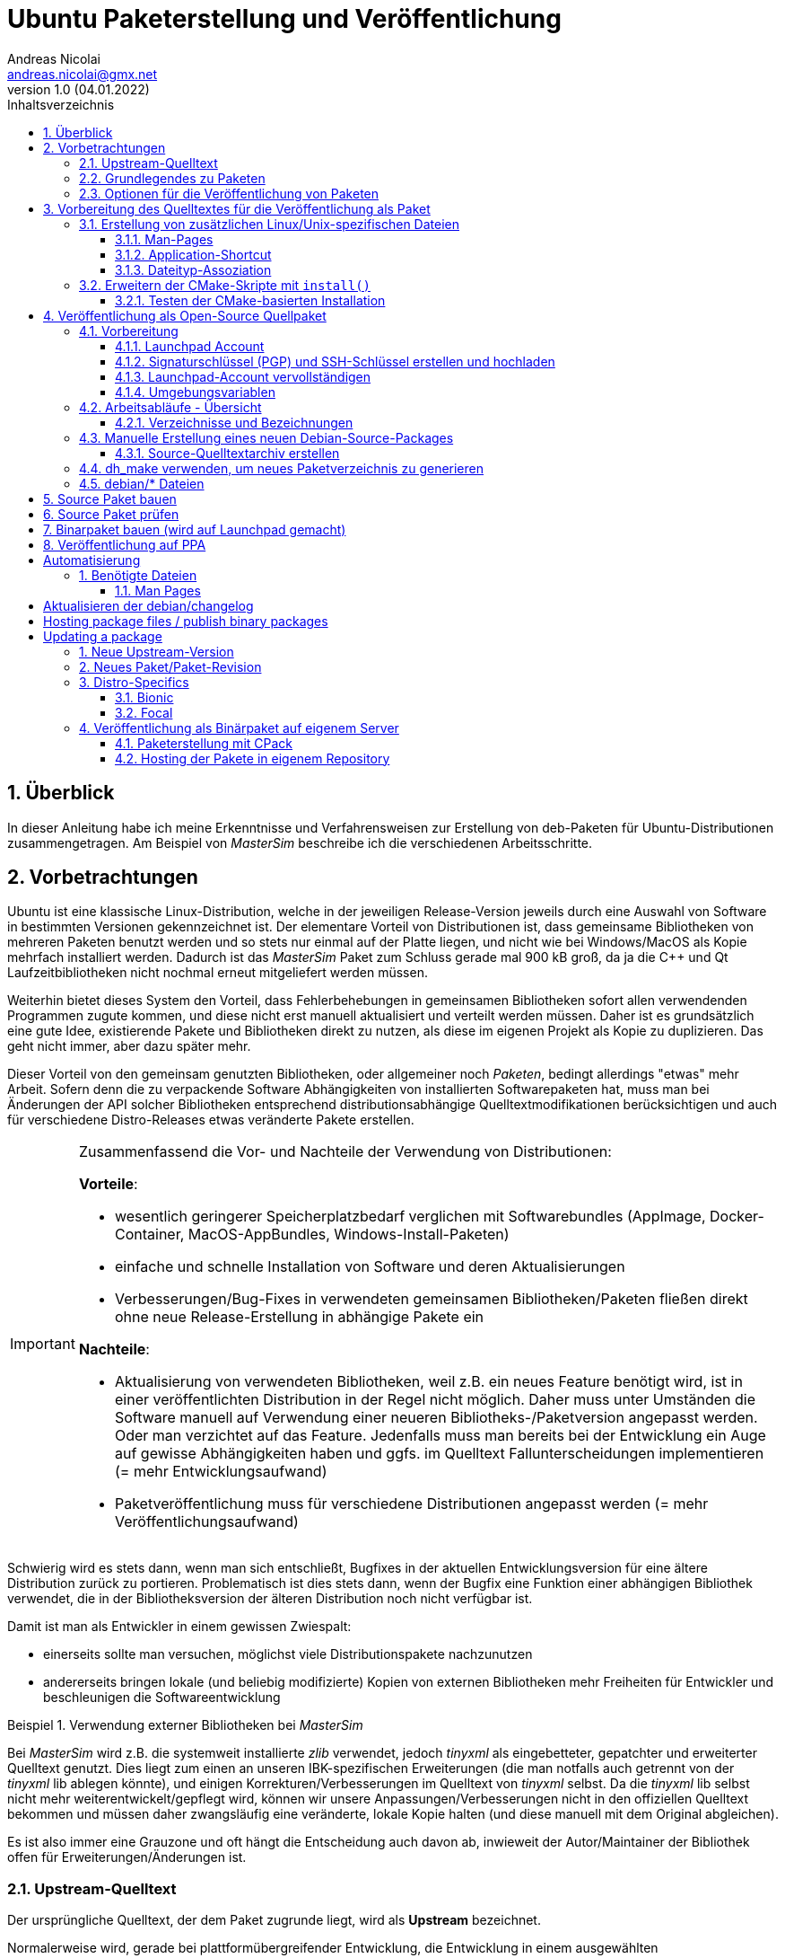 Ubuntu Paketerstellung und Veröffentlichung
===========================================
Andreas Nicolai <andreas.nicolai@gmx.net>
v1.0 (04.01.2022)
// v1.0 date_on_line_above
:Author Initials: AN
:toc: left
:toclevels: 3
:toc-title: Inhaltsverzeichnis
:icons: font
:imagesdir: ./images
:numbered:
:website:
:source-highlighter: rouge
:rouge-style: custom
:title-page:
:stylesdir: ./adoc_utils/css
:stylesheet: roboto_ubuntu.css
:tabsize: 2
:title-page:

:caution-caption: Achtung
:example-caption: Beispiel
:figure-caption: Abbildung
:table-caption: Tabelle

:xrefstyle: short

## Überblick

In dieser Anleitung habe ich meine Erkenntnisse und Verfahrensweisen 
zur Erstellung von deb-Paketen für Ubuntu-Distributionen 
zusammengetragen. Am Beispiel von _MasterSim_ beschreibe ich die 
verschiedenen Arbeitsschritte.

## Vorbetrachtungen

Ubuntu ist eine klassische Linux-Distribution, welche in der jeweiligen 
Release-Version jeweils durch eine Auswahl von Software in bestimmten
Versionen gekennzeichnet ist. Der elementare Vorteil von Distributionen
ist, dass gemeinsame Bibliotheken von mehreren Paketen benutzt werden und
so stets nur einmal auf der Platte 
liegen, und nicht wie bei Windows/MacOS als Kopie mehrfach installiert 
werden. Dadurch ist das _MasterSim_ Paket zum Schluss gerade mal 900 kB
groß, da ja die C++ und Qt Laufzeitbibliotheken nicht nochmal erneut 
mitgeliefert werden müssen.

Weiterhin bietet dieses System den Vorteil,
dass Fehlerbehebungen in gemeinsamen Bibliotheken sofort allen 
verwendenden Programmen zugute kommen, und diese nicht erst manuell
aktualisiert und verteilt werden müssen. Daher ist es grundsätzlich eine
gute Idee, existierende Pakete und Bibliotheken direkt zu nutzen, als 
diese im eigenen Projekt als Kopie zu duplizieren. Das geht nicht immer,
aber dazu später mehr.

Dieser Vorteil von den gemeinsam genutzten Bibliotheken, oder allgemeiner
noch _Paketen_, bedingt allerdings "etwas" mehr Arbeit. Sofern denn die zu 
verpackende Software Abhängigkeiten von 
installierten Softwarepaketen hat, muss man bei 
Änderungen der API solcher Bibliotheken entsprechend 
distributionsabhängige Quelltextmodifikationen berücksichtigen und auch 
für verschiedene Distro-Releases etwas veränderte Pakete erstellen.

[IMPORTANT]
====
Zusammenfassend die Vor- und Nachteile der Verwendung von Distributionen:

*Vorteile*:

- wesentlich geringerer Speicherplatzbedarf verglichen mit Softwarebundles
  (AppImage, Docker-Container, MacOS-AppBundles, Windows-Install-Paketen)
- einfache und schnelle Installation von Software und deren Aktualisierungen
- Verbesserungen/Bug-Fixes in verwendeten gemeinsamen Bibliotheken/Paketen
  fließen direkt ohne neue Release-Erstellung in abhängige Pakete ein

*Nachteile*:

- Aktualisierung von verwendeten Bibliotheken, weil z.B. ein neues 
  Feature benötigt wird, ist in einer veröffentlichten Distribution in 
  der Regel nicht möglich. Daher muss unter Umständen die Software manuell
  auf Verwendung einer neueren Bibliotheks-/Paketversion angepasst werden.
  Oder man verzichtet auf das Feature. Jedenfalls muss man bereits bei der
  Entwicklung ein Auge auf gewisse Abhängigkeiten haben und ggfs. im Quelltext
  Fallunterscheidungen implementieren (= mehr Entwicklungsaufwand)
- Paketveröffentlichung muss für verschiedene Distributionen angepasst 
  werden (= mehr Veröffentlichungsaufwand)
====

Schwierig wird es stets dann, wenn man sich entschließt, Bugfixes in
der aktuellen Entwicklungsversion für eine ältere Distribution zurück
zu portieren. Problematisch ist dies stets dann, wenn der Bugfix eine 
Funktion einer abhängigen Bibliothek verwendet, die in der 
Bibliotheksversion der älteren Distribution noch nicht verfügbar ist.

Damit ist man als Entwickler in einem gewissen Zwiespalt:

- einerseits sollte man versuchen, möglichst viele Distributionspakete
  nachzunutzen
- andererseits bringen lokale (und beliebig modifizierte) Kopien von
  externen Bibliotheken mehr Freiheiten für Entwickler und beschleunigen
  die Softwareentwicklung

.Verwendung externer Bibliotheken bei _MasterSim_
====
Bei _MasterSim_ wird z.B. die systemweit installierte _zlib_ verwendet, 
jedoch _tinyxml_ als eingebetteter, gepatchter und erweiterter 
Quelltext genutzt. Dies liegt zum einen an unseren IBK-spezifischen 
Erweiterungen (die man notfalls auch getrennt von der _tinyxml_ lib
ablegen könnte), und einigen Korrekturen/Verbesserungen im Quelltext von
_tinyxml_ selbst. Da die _tinyxml_ lib selbst nicht mehr weiterentwickelt/gepflegt 
wird, können wir unsere Anpassungen/Verbesserungen nicht in den offiziellen
Quelltext bekommen und müssen daher zwangsläufig eine veränderte, lokale
Kopie halten (und diese manuell mit dem Original abgleichen).
====

Es ist also immer eine Grauzone und oft hängt die
Entscheidung auch davon ab, inwieweit der Autor/Maintainer der 
Bibliothek offen für Erweiterungen/Änderungen ist.

### Upstream-Quelltext

Der ursprüngliche Quelltext, der dem Paket zugrunde liegt, wird als
*Upstream* bezeichnet. 

Normalerweise wird, gerade bei 
plattformübergreifender Entwicklung, die Entwicklung in einem 
ausgewählten Distributionsrelease durchgeführt. Bspw. wird _MasterSim_
gerade unter Ubuntu 20.04.3 LTS entwickelt. Entsprechend ist der 
Quelltext und das für die Release-Erstellung verwendete 
CMake-Buildsystem an diese Distribution angepasst.

_MasterSim_ hat kaum Abhängigkeiten von installierten Bibliotheken oder
Programmen, lediglich Qt5, cmake und zlib, und daher kann der Quelltext
unverändert sowohl unter 18.04.6 LTS wie auch unter der aktuellesten 
20.04.3 LTS kompiliert werden. Da sich die API der Bibliotheken nicht
geändert hat, kann man sogar _MasterSim_ nur für 18.04 kompilieren und die
Binärdateien/Executables direkt unter 20.04 laufen lassen. Das erleichtert
die Paketerstellung schon deutlich.

[NOTE]
====
Allerdings hat CMake 3.16 bei Ubuntu 20.04 einen Automatismus beim 
`install()`-Befehl für die Zielverzeichniswahl, der bei CMake 3.10 in
Ubuntu 18.04 fehlt. Daher musste für die Erstellung unter 18.04 das
`CMakeLists.txt`-Skript leicht angepasst werden. Dies ist nur ein 
Beispiel für gelegentlich notwendige Anpassungen im Quelltext und/oder
Buildsystem.
====

Zum Überblick die Unterschiede in den Distro-Paket-Versionen:

.Bibliotheksversionen in verschiedenen Distro-Releases
[width="100%",options="header"]
|====================
| *Bibliothek* | *Ubuntu 18.04 LTS* |  *Ubuntu 20.04 LTS*
| cmake | 3.10.2 | 3.16.3
| Qt5   | 5.9.5 | 5.12.8 
|====================

Die Änderungen in der Qt-Bibliothek haben keine Auswirkungen auf den
C++-Quelltext.

### Grundlegendes zu Paketen

Ubuntu-Pakete sind `deb`-Dateien, welche eigentlich Debian-Pakete sind. 
Ubuntu baut auf Debian auf. Ein Debian-Paket für eine originale 
Debian-Distribution zu erstellen, ist wegen der stringenten Prüfanforderungen
extrem aufwändig. Für Ubuntu ist es deutlich einfacher und da unsere
Programme für Desktopanwender und weniger für Server gedacht sind, 
passen die auch besser in Ubuntu/Kubuntu oder ähnliche Distro rein.

Es gibt Binär- und Quellpakete. Binärpakete enthalten effektiv eine 
Kopie aller zu installierenden Dateien in der zukünftigen Verzeichnisstruktur.
Bei Quellpaketen sind effektiv nur die Metadaten für die Erstellung und
Verteilung des Pakets enthalten und ein Verweis auf ein beiliegendes Quelltextarchiv.

Man kann sich den Inhalt eines Binärpakets entweder grafisch mit dem
Tool `gdebi-gtk` oder mittels `lesspipe` anzeigen lassen:

```bash
$ lesspipe mastersim_0.9.3-1_bionic_ppa1_amd64.deb
mastersim_0.9.3-1_bionic_ppa1_amd64.deb:
 neues Debian-Paket, Version 2.0.
 Größe 891372 Byte: control-Archiv= 1296 Byte.
     815 Byte,    15 Zeilen      control              
    1944 Byte,    23 Zeilen      md5sums              
 Package: mastersim
 Version: 0.9.3-1~bionic~ppa1
 Architecture: amd64
 Maintainer: Andreas Nicolai <andreas.nicolai@gmx.net>
 Installed-Size: 3023
 Depends: libc6 (>= 2.14), libgcc1 (>= 1:3.0), libqt5core5a (>= 5.9.0~beta), libqt5gui5 (>= 5.8.0), libqt5network5 (>= 5.0.2), libqt5printsupport5 (>= 5.0.2), libqt5widgets5 (>= 5.2.0), libstdc++6 (>= 5.2), zlib1g (>= 1:1.1.4)
 Section: science
 Priority: optional
 Homepage: https://bauklimatik-dresden.de/mastersim
 Description: FMI Co-Simulation Masterprogramm
  MasterSim is an FMI Co-Simulation master and programming library. It
  supports the Functional Mock-Up Interface for Co-Simulation in Version
  1.0 and 2.0. Using the functionality of version 2.0, it implements
  various iteration algorithms that rollback FMU slaves and increase
  stability of coupled simulations.

*** Contents:
drwxr-xr-x root/root         0 2022-01-03 22:04 ./
drwxr-xr-x root/root         0 2022-01-03 22:04 ./usr/
drwxr-xr-x root/root         0 2022-01-03 22:04 ./usr/bin/
-rwxr-xr-x root/root   1063592 2022-01-03 22:04 ./usr/bin/MasterSimulator
-rwxr-xr-x root/root   1727000 2022-01-03 22:04 ./usr/bin/MasterSimulatorUI
drwxr-xr-x root/root         0 2022-01-03 22:04 ./usr/share/
drwxr-xr-x root/root         0 2022-01-03 22:04 ./usr/share/applications/
-rw-r--r-- root/root       272 2022-01-03 22:04 ./usr/share/applications/mastersim.desktop
drwxr-xr-x root/root         0 2022-01-03 22:04 ./usr/share/doc/
drwxr-xr-x root/root         0 2022-01-03 22:04 ./usr/share/doc/mastersim/
-rw-r--r-- root/root       239 2022-01-03 22:04 ./usr/share/doc/mastersim/changelog.Debian.gz
-rw-r--r-- root/root      2676 2022-01-03 22:04 ./usr/share/doc/mastersim/copyright
drwxr-xr-x root/root         0 2022-01-03 22:04 ./usr/share/icons/
drwxr-xr-x root/root         0 2022-01-03 22:04 ./usr/share/icons/hicolor/
drwxr-xr-x root/root         0 2022-01-03 22:04 ./usr/share/icons/hicolor/128x128/
drwxr-xr-x root/root         0 2022-01-03 22:04 ./usr/share/icons/hicolor/128x128/apps/
...
-rw-r--r-- root/root      4654 2022-01-03 18:03 ./usr/share/icons/hicolor/64x64/mimetypes/application-mastersim.png
drwxr-xr-x root/root         0 2022-01-03 22:04 ./usr/share/locale/
drwxr-xr-x root/root         0 2022-01-03 22:04 ./usr/share/locale/de/
drwxr-xr-x root/root         0 2022-01-03 22:04 ./usr/share/locale/de/LC_MESSAGES/
-rw-r--r-- root/root     45907 2022-01-03 18:03 ./usr/share/locale/de/LC_MESSAGES/MasterSimulatorUI_de.qm
drwxr-xr-x root/root         0 2022-01-03 22:04 ./usr/share/man/
drwxr-xr-x root/root         0 2022-01-03 22:04 ./usr/share/man/man1/
-rw-r--r-- root/root       689 2022-01-03 22:04 ./usr/share/man/man1/MasterSimulator.1.gz
-rw-r--r-- root/root       515 2022-01-03 22:04 ./usr/share/man/man1/MasterSimulatorUI.1.gz
drwxr-xr-x root/root         0 2022-01-03 22:04 ./usr/share/mime/
drwxr-xr-x root/root         0 2022-01-03 22:04 ./usr/share/mime/packages/
-rw-r--r-- root/root       253 2022-01-03 22:04 ./usr/share/mime/packages/mastersim.xml
```
Die Dateiliste zeigt die zu installierenden Dateien und deren Zielpfade. 
Wie man an den Pfaden sieht, müssen ausführbare Dateien, Icons, aber auch
Übersetzungsdateien oder man-pages in die jeweiligen Verzeichnisse kopiert werden.
Wenn die Software dann als Paket-Version ausgeführt wird, muss entsprechend
auf andere Pfade zugegriffen werden, als bei einer stand-alone 
Softwarearchiv-Installation. Dies erfordert eine Vorbereitung der Software
für die Veröffentlichung.

### Optionen für die Veröffentlichung von Paketen

Grundsätzlich kann man Debian-Pakete als quelloffene Pakete veröffentlichen und sie so für die Integration in das Ubuntu-Archiv vorbereiten. Außerdem kann man Launchpad nutzen, um automatisiert Pakete zu erstellen, zu aktualisieren und ein Privates Package Archive (PPA) zu hosten. Dieses Verfahren ist in <<deploy:launchpad_ppa>> beschrieben.

Alternativ kann man auch nur proprietäre Binar-Pakete erstellen und diese dann auf einem selbst gehosteten Paketrepository zur Verfügung stellen. Dieses Verfahren ist in <<deploy:private_archive>> beschrieben.

## Vorbereitung des Quelltextes für die Veröffentlichung als Paket

_MasterSim_ wird als Linux/MacOS/Windows Programm herausgegeben. Dabei werden
folgende Dateitypen installiert, auf die innerhalb des Programms 
zugegriffen werden muss:

- Übersetzungsdateien (`*.qm`) für Qt und für das Programm selbst 
- Beispiele und Datenbankdateien (letzteres braucht _MasterSim_ noch nicht)

Andere Dateien werden nur für die Systemintegration benötigt und müssen 
vom jeweiligen Installer (Inno-Setup unter Windows, dmg für Mac, deb-Paket unter Linux oder manuell bei 7z-Archiven)
im System verankert werden.

Damit der Quelltext weitgehend ahnungslos hinsichtlich der Platform oder
Installationsmethode bleiben kann, werden alle Pfade durch eine einheitliche
Verzeichnis-Klasse (`MSIMDirectories` oder allgemein bei Programmen mit
QtExt-Bibliotheksunterstützung `QtExt::Directories`) bereitgestellt.

Die Funktionen `resourcesRootDir()` und `translationsDir()` liefern die
Basisverzeichnisse für die im Programm verwendeten Resourcen. Das Verzeichnis
`qtTranslationsDir()` liefert den Pfad, in dem die `qt_xxx.qm` Dateien liegen.

.Verzeichnispfade relativ zur ausführbaren Datei für verschiedene Resourcen and Installationsvarianten
[width="100%",options="header"]
|====================
| Plattform* | *Pfad/Funktion* | *relativer Pfad*
| *Linux - deb* | |
| | `resourcesRootDir()` | ../share/mastersim
| | `translationsFilePath(langID)` | ../share/locale/<langID>/LC_MESSAGES/MasterSimulatorUI.qm 
| | `qtTranslationsFilePath(langID)` | /usr/share/qt5/translations/qt_<langid>.qm 
| *Linux - 7z* | |
| | `resourcesRootDir()` | ../resources
| | `translationsFilePath(langID)` |  ../resources/translations/MasterSimulatorUI_<langID>.qm 
| | `qtTranslationsFilePath(langID)` | /usr/share/qt5/translations/qt_<langid>.qm 
| *Windows* | |
| | `resourcesRootDir()` | ../resources
| | `translationsFilePath(langID)` |  ../resources/translations/MasterSimulatorUI_<langID>.qm 
| | `qtTranslationsFilePath(langID)` | ../resources/translations/qt_<langid>.qm
|====================

[NOTE]
====
Unter Windows werden die Qt5 Bibliotheken und passend dazu die `qt_de.qm` im Installer mitgeliefert. Daher liegt hier die Qt-Übersetzungsdatei immer unterhalb `resources`. Unter Linux muss die `qt_de.qm` mit der jeweils installierten Qt-Version übereinstimmen, weswegen unabhängig von der Installationsvarianten (deb oder stand-alone 7z) _immer_ die systemweit installierte Übersetzungsdatei verwendet wird.
====

Das `resourcesRootDir()` setzt sich bei der deb-Paket-Variante aus dem Präfix `../share` und dem Paketnamen zusammen, hier `mastersim`.

Eine weitere Besonderheit besteht bei der deb-Paket-Installation darin, dass die Übersetzungsdateien für das Programm _kein_ Suffix `_de` haben. Darauf muss man beim Formulieren der `install()` Regeln im CMake achten.

Die Entscheidung darüber, welche Pfade für Resourcen und Übersetzungsdateien verwendet werden, wird zur Compile-Zeit getroffen. Relevant dafür sind die Defines `Q_OS_LINUX` zur Auswahl des qt-Übersetzungsdatei-Pfads und `IBK_BUILDING_DEBIAN_PACKAGE` zur Konfiguration der Suchpfade entsprechend systemweiter Installation. Letzteres sollte zu Testzwecken via Kommandozeile dem cmake-Programm übergeben werden, siehe auch <<sec:cmake_install_test>>.

### Erstellung von zusätzlichen Linux/Unix-spezifischen Dateien

#### Man-Pages

Wenn man ausführbare Dateien ausliefert, sollte man dazu passende man-Seiten ausliefern. Diese sind Text-Dateien mit einfachen Formatangaben (aus Zeiten lange vor Markdown oder ähnlichem).

Idealerweise spucken unsere `IBK::Argparser`-basierten Programme mittels `--man-page` solche Seiten automatisch aus, aber leider ist diese Funktionalität nie ausprogrammiert worden. Sonst würde ein:

```bash
$ ./MasterSimulator --man-page > MasterSimulator.1
```

bereits eine gültige und aktuelle Man-page erzeugen.

Stattdessen macht man das vorläufig noch manuell, z.B. mit `help2man` oder `txt2man`. Für `help2man` müsste man die Ausgabe von `--help` wahrscheinlich noch etwas an den geforderten Standard anpassen. Deshalb habe ich `txt2man` verwendet und die entstandene Datei noch minimal nachbearbeitet:

```bash
$ ./MasterSimulator --help | txt2man > MasterSimulator.1
```

[NOTE]
====
Diese bash-Kommandozeile führt zunächst `./MasterSimulator --help` aus, welches die Hilfeseite in die Ausgabe schiebt. Das | Zeichen führt dazu, dass diese Ausgabe nun als Eingabestream dem Tool `txt2man` zur Verfügung gestellt wird, welches seinerseits die daraus generierte man-Seite in die Ausgabe schreibt. Zum Schluss leitet `> MasterSimulator.1` die Ausgabe noch in die Datei um.
====

Die Dateierweiterung ".1" deutet auf die Sektion des Programmes und man-page hin - 1 steht hier für reguläre Programme/Tools. 

Die generierte Man-Seite muss man noch bearbeiten, zumindest die Kopfzeile:

```
.TH "MASTERSIMULATOR" "1" "January 01, 2022" "0.9.1" "mastersim"
```

und gegebenenfalls noch einige Stellen im Text.


[WARNING]
====
Hier sieht man auch schon ein Problem: bei jedem Release müsste diese Kopfzeile um die aktuelle Versionsnummer aktualisiert werden, und auch das Datum sollte jeweils erneuert werden. Dies alles spricht dafür, dass man die Option `--man-page` fertig implementiert und dann als post-build-Schritt vor der Installation ausführt (TODO Andreas!).
====

Die Man-pages für _MasterSimulator_ und _MasterSimulatorUI_ gehören in die jeweiligen Unterverzeichnisse, also:

```
MasterSimulator/doc/MasterSimulator.1
MasterSimulatorUI/doc/MasterSimulatorUI.1
```

#### Application-Shortcut

Um im Programmstarter _MasterSim_ angezeigt zu bekommen (und danach suchen zu können), muss man eine `.desktop`
Datei erstellen.

Dieser sieht für MasterSimulatorUI so aus:

.`mastersim.desktop`
```ini
[Desktop Entry]
Name=MasterSim
GenericName=FMI Co-Simulation Master
Comment=FMI Co-Simulations Master
Keywords=FMI;FMU;Simulation
Exec=MasterSimulatorUI %f
Icon=mastersim
Terminal=false
Type=Application
Categories=Science
StartupNotify=true
MimeType=application/mastersim
```

Letztlich definiert diese Datei den Namen, ein paar Schlüsselworte, ob ein Terminalfenster gebraucht wird oder nicht, 
den Icon-Namen `mastersim` (wichtig, kein absoluter Pfad hier!), ein paar Kategorisierungsinfos und natürlich die 
auszuführende Datei im Schlüsselwort `Exec`.

Das *Argument %f* sagt dabei, dass ein über Dateityp-Assoziation verknüpfter Dateipfad hier übergeben wird. 
D.h. wenn man im Dateimanager auf eine `.msim`-Datei doppelklickt (oder "Öffnen mit..."-auswählt), wird MasterSim mit dieser Datei als Argument gestartet. Wie man diese Verknüpfung definiert, wird gleich erklärt, wichtig ist hierbei aber die Definition des MIME-Typs als `application/mastersim`.

Wichtig beim Icon und Exec Eintrag: es werden keine absoluten Pfade definiert. Das Linux-System erwartet die Installation der ausführbaren Datei in einem Suchpfad des Systems. Das Icon wird in einem der Standard-Verzeichnisse für Icons gesucht, unter dem Namen `mastersim.<Bildtyp>` (dabei können verschiedene Dateierweiterungen verwendet werden, weswegen man auch auf die Dateierweiterung verzichtet).

Die Datei `mastersim.desktop` wird unter `MasterSimulatorUI/resources/mastersim.desktop` gespeichert.

#### Dateityp-Assoziation

Damit im System die `msim`-Dateien entsprechend mit einem Icon dekoriert werden und via Doppelklick die Anwendung geöffnet wird, muss man sogenannte MIME-Typen verknüpfen. Dazu erstellt man eine Datei `masterim.xml`:

.`mastersim.xml`
```xml
<?xml version="1.0" encoding="UTF-8"?>
<mime-info xmlns='https://specifications.freedesktop.org/shared-mime-info-spec'>
	<mime-type type="application/mastersim">
		<comment>MasterSim project file</comment>
		<glob pattern="*.msim"/>
	</mime-type>
</mime-info>
```

In dieser Datei findet sich der in der .desktop-Datei definierte MIME-Typ `application/mastersim` wieder. Außerdem wird das Dateisuchmuster als `*.msim` festgelegt (es könnten hier auch weitere Dateierweiterungen assoziiert werden, indem man 
mehrere `<glob>` Elemente definiert. Außerdem können Dateitypen anhand eines "Magic-Headers" erkannt werden, wie er z.B. bei unseren d6o/d6b und Verwendung findet. Siehe dazu https://specifications.freedesktop.org/shared-mime-info-spec und die darin verlinkte Spezifikation).

Die Datei `mastersim.xml` wird unter `MasterSimulatorUI/resources/mastersim.desktop` gespeichert.

[IMPORTANT]
====
Bei der Installation werden diese Dateien an die entsprechenden Orte im Dateisystem kopiert. Dies alleine reicht aber noch nicht aus, um Anwendung und Dateiverknüpfung im System bekannt zu machen. Dafür müssen noch Skripte gestartet werden, welche die jeweiligen Datenbanken aktualisieren. Netterweise macht das die Paketverwaltung bei Installation eines deb-Pakets automatisch für uns.
====

### Erweitern der CMake-Skripte mit `install()`

CMake bietet eine recht komfortable Möglichkeit, nach dem Erstellen (`make`) auch alle Dateien an die richtige Stelle zu installieren. So kann man mit:

```bash
cmake ..
make
sudo make install
```

die Anwendung auch direkt aus dem Quelltextarchiv ins System installieren. Allerdings kann man so kein sinnvolles "uninstall" machen, d.h. einmal installierte Dateien müsste man händisch wieder aus den verschiedenen Installationspfade löschen. Debian-Pakete sind hier sinnvoller, da diese bei Aktualisierungen oder De-Installation automatisch vorher installierte und nicht mehr benötigte Dateien entfernt.

Da die Installation via cmake/make nur unter Linux sinnvoll ist (unter Windows gibt's sinnige Installer und unter MacOS kapseln die App-Bundles sowieso alles), sollten entsprechende `install()` Aufrufe im `CMakeLists.txt` Skript in if-Blöcken stehen:

.Install-Abschnitt aus der Datei `MasterSimulator/projects/cmake_local/CMakeLists.txt`
[source,cmake]
----
if (UNIX AND NOT APPLE)

	# installation targets for Unix systems
	include(GNUInstallDirs)
	
	# MasterSimulator -> /usr/bin
	install(TARGETS ${PROJECT_NAME} RUNTIME DESTINATION bin )
	
	# Man-page
	install(FILES ${PROJECT_SOURCE_DIR}/../../doc/${PROJECT_NAME}.1 DESTINATION ${CMAKE_INSTALL_MANDIR}/man1 )

endif (UNIX AND NOT APPLE)
----

In diesem Skript wird der Platzhalter `${PROJECT_NAME}` durch `MasterSimulator` ersetzt.

Letztlich müssen zwei `CMakeLists.txt`-Dateien angepasst werden.

Die Erweiterung für `MasterSimulator/projects/cmake_local/CMakeLists.txt` ist oben bereits gezeigt. Lediglich die ausführbare Datei `MasterSimulator` wird ins `bin`-Verzeichnis installiert (welches je nach Installationspräfix `/usr/bin` oder `/usr/local/bin` ist).

`include(GNUInstallDirs)` definiert diverse Installationpräfixes, wie z.B. `${CMAKE_INSTALL_MANDIR}`. Bei CMake 3.10 muss man bei zu installieren build-targets (hier eine ausführbare Datei, könnte aber auch eine Bibliothek sein) noch explizit das Zielverzeichnis definieren (hier `bin`). Ab CMake 3.16 wird das automatisch je nach Typ des "Targets" erkannt. Da _MasterSim_ aber auch unter Ubuntu 18.04 (mit CMake 3.10) funktionieren soll, steht der Zielpfad nochmal explizit da.


Für die Programmoberfläche `MasterSimulatorUI` wird etwas mehr benötigt:

.Install-Abschnitt aus der Datei `MasterSimulator/projects/cmake_local/CMakeLists.txt`
[source,cmake]
----
# Support for 'make install' on Unix/Linux (not on MacOS!)
if (UNIX AND NOT APPLE)

	# installation targets for Unix systems
	include(GNUInstallDirs)

	# MasterSimulator -> /usr/bin
	install(TARGETS ${PROJECT_NAME} RUNTIME DESTINATION bin )

	# Man-page
	install(FILES ${PROJECT_SOURCE_DIR}/../../doc/${PROJECT_NAME}.1 
			DESTINATION ${CMAKE_INSTALL_MANDIR}/man1 )

	# Translation files
	install(FILES ${PROJECT_SOURCE_DIR}/../../resources/translations/${PROJECT_NAME}_de.qm 
			DESTINATION ${CMAKE_INSTALL_LOCALEDIR}/de/LC_MESSAGES/
			RENAME ${PROJECT_NAME}.qm)

	# Desktop file
	install(FILES ${PROJECT_SOURCE_DIR}/../../resources/mastersim.desktop 
			DESTINATION ${CMAKE_INSTALL_DATAROOTDIR}/applications )

	# Mime type
	install(FILES ${PROJECT_SOURCE_DIR}/../../resources/mastersim.xml 
			DESTINATION ${CMAKE_INSTALL_DATAROOTDIR}/mime/packages )

    ....
----

Der erste Teil der Installation von `MasterSimulatorUI` ist identisch mit dem des Konsolensolvers `MasterSimulator`. Interessant wird es bei der Übersetzungsdatei.

Die Anwendungsübersetzungsdatei liegt in `MasterSimulatorUI/resources/translations/MasterSimulatorUI_de.qm` und muss nach
`/usr/share/locale/de/LC_MESSAGES/MasterSimulatorUI.qm` kopiert werden. ACHTUNG: der Dateiname ändert sich! Der Pfad `/usr/share/locale/` wird wiederum als Platzhalter `${CMAKE_INSTALL_LOCALEDIR}` zur Verfügung gestellt. Die Umbenennung macht man mit dem RENAME Befehl innerhalb der `install()` Funktion. Dieser muss immer als letztes angegeben werden.

Danach werden die `mastersim.desktop` und `mastersim.xml` Dateien in die jeweiligen Zielpfade installiert.

Weiter geht es mit den Anwendungsicons:

.Zweiter Teil des Install-Abschnitts aus der Datei `MasterSimulator/projects/cmake_local/CMakeLists.txt`
[source,cmake]
----
    ....

	# Icons
	set(ICON_ROOT_DIR ${CMAKE_INSTALL_DATAROOTDIR}/icons/hicolor)

	# Anwendungsicons
	install(FILES ${PROJECT_SOURCE_DIR}/../../resources/gfx/logo/Icon_512.png 
			DESTINATION ${ICON_ROOT_DIR}/512x512/apps 
			RENAME mastersim.png)
	install(FILES ${PROJECT_SOURCE_DIR}/../../resources/gfx/logo/Icon_256.png 
			DESTINATION ${ICON_ROOT_DIR}/256x256/apps 
			RENAME mastersim.png)
			
			...
			
	install(FILES ${PROJECT_SOURCE_DIR}/../../resources/gfx/logo/Icon_16.png 
			DESTINATION ${ICON_ROOT_DIR}/16x16/apps 
			RENAME mastersim.png)

	# Mime-type Icons
	install(FILES ${PROJECT_SOURCE_DIR}/../../resources/gfx/logo/Icon_512.png 
			DESTINATION ${ICON_ROOT_DIR}/512x512/mimetypes 
			RENAME application-mastersim.png)

	install(FILES ${PROJECT_SOURCE_DIR}/../../resources/gfx/logo/Icon_256.png 
			DESTINATION ${ICON_ROOT_DIR}/256x256/mimetypes 
			RENAME application-mastersim.png)

			... 
			
	install(FILES ${PROJECT_SOURCE_DIR}/../../resources/gfx/logo/Icon_16.png 
			DESTINATION ${ICON_ROOT_DIR}/16x16/mimetypes 
			RENAME application-mastersim.png)

endif (UNIX AND NOT APPLE)
----

Auch hier werden die Icons wieder umbenannt, da sie in unterschiedlichen Verzeichnissen liegen, aber alle den gleichen Dateinamen haben. 

Der oben gekürzte Textblock wäre ziemlich lang, wenn alle Icongrößen installiert würden. Die einzelnen `install()` Anweisungen sind bis auf die Icon-Größe identisch. CMake erlaubt es einem, solche Abschnitte durch Verwendung von Schleifen zu vereinfachen.

.Verbesserter Install-Abschnitt für Icons aus der Datei `MasterSimulator/projects/cmake_local/CMakeLists.txt`
[source,cmake]
----
	....

	# Icons
	set(ICON_ROOT_DIR ${CMAKE_INSTALL_DATAROOTDIR}/icons/hicolor)

	foreach(ICON_SIZE 512 256 64 48 32 16)
		install(FILES ${PROJECT_SOURCE_DIR}/../../resources/gfx/logo/Icon_${ICON_SIZE}.png 
				DESTINATION ${ICON_ROOT_DIR}/${ICON_SIZE}x${ICON_SIZE}/apps 
				RENAME mastersim.png)

		install(FILES ${PROJECT_SOURCE_DIR}/../../resources/gfx/logo/Icon_${ICON_SIZE}.png 
				DESTINATION ${ICON_ROOT_DIR}/${ICON_SIZE}x${ICON_SIZE}/mimetypes 
				RENAME application-mastersim.png)
	endforeach()

endif (UNIX AND NOT APPLE)
----

[[sec:cmake_install_test]]
#### Testen der CMake-basierten Installation

Wenn man jetzt des Quelltextarchiv mit `make` erstellt hat und nachfolgend `make install` aufruft, versucht
CMake die Dateien standardmäßig nach `/usr/local` zu installieren. Dafür wären zum einen Superuser-Rechte notwendig, also `sudo make install`. Zum Testen sollte man sich aber nicht das System zumüllen, weswegen man eher ein Test-Install-Präfix wählen sollte:

```bash
$ mkdir bb-test
$ cd bb-test
$ cmake -DCMAKE_INSTALL_PREFIX=/home/ghorwin/tmp ..
$ make
...
```
Durch Definition des Arguments `CMAKE_INSTALL_PREFIX` legt man das Basisverzeichnis (analog zu `/usr` oder `/usr/local`) fest.

Vorher sollte man noch in der obersten `CMakeLists.txt`-Datei die Zeile

```
add_definitions( -DIBK_BUILDING_DEBIAN_PACKAGE )
```

einfügen, welches die Software im deb-Installmodus konfiguriert (Pfade für Übersetzungsdateien und Resourcen/Beispiele).

Das Ausführen von `make install` führt zu folgender Ausgabe:
```
$ make install
[  3%] Built target minizip
[ 17%] Built target IBK
[ 18%] Built target IBKMK
[ 32%] Built target BlockMod
[ 34%] Built target TiCPP
[ 41%] Built target MasterSim
[ 42%] Built target MasterSimulator
[ 93%] Built target MasterSimulatorUI
[ 94%] Built target Math003Part1
[ 96%] Built target Math003Part2
[ 97%] Built target Math003Part3
[ 98%] Built target LotkaVolterraPrey
[100%] Built target LotkaVolterraPredator
Install the project...
-- Install configuration: "RelWithDebInfo"
-- Installing: /home/ghorwin/tmp/bin/MasterSimulator
-- Installing: /home/ghorwin/tmp/share/man/man1/MasterSimulator.1
-- Installing: /home/ghorwin/tmp/bin/MasterSimulatorUI
-- Installing: /home/ghorwin/tmp/share/man/man1/MasterSimulatorUI.1
-- Installing: /home/ghorwin/tmp/share/locale/de/LC_MESSAGES/MasterSimulatorUI.qm
-- Installing: /home/ghorwin/tmp/share/applications/mastersim.desktop
-- Installing: /home/ghorwin/tmp/share/mime/packages/mastersim.xml
-- Installing: /home/ghorwin/tmp/share/icons/hicolor/512x512/apps/mastersim.png
-- Installing: /home/ghorwin/tmp/share/icons/hicolor/512x512/mimetypes/application-mastersim.png
-- Installing: /home/ghorwin/tmp/share/icons/hicolor/256x256/apps/mastersim.png
-- Installing: /home/ghorwin/tmp/share/icons/hicolor/256x256/mimetypes/application-mastersim.png
-- Installing: /home/ghorwin/tmp/share/icons/hicolor/64x64/apps/mastersim.png
-- Installing: /home/ghorwin/tmp/share/icons/hicolor/64x64/mimetypes/application-mastersim.png
-- Installing: /home/ghorwin/tmp/share/icons/hicolor/48x48/apps/mastersim.png
-- Installing: /home/ghorwin/tmp/share/icons/hicolor/48x48/mimetypes/application-mastersim.png
-- Installing: /home/ghorwin/tmp/share/icons/hicolor/32x32/apps/mastersim.png
-- Installing: /home/ghorwin/tmp/share/icons/hicolor/32x32/mimetypes/application-mastersim.png
-- Installing: /home/ghorwin/tmp/share/icons/hicolor/16x16/apps/mastersim.png
-- Installing: /home/ghorwin/tmp/share/icons/hicolor/16x16/mimetypes/application-mastersim.png
```

Scheint also alles zu stimmen. Nun kann man das Programm ausführen und prüfen, ob die Übersetzungsdateien und sonstige Resourcen korrekt gefunden werden:

```bash
$ /home/ghorwin/tmp/bin/MasterSimulatorUI
App translation file path = '/home/ghorwin/tmp/bin/../share/locale/de/LC_MESSAGES/MasterSimulatorUI.qm'.
Qt translation file path  = '/usr/share/qt5/translations/qt_de.qm'.
Qt translation file loaded successfully
Application translator loaded successfully
```

Passt. Nun ist alles fertig für die Erstellung von Debian-Paketen.


[[deploy:launchpad_ppa]]
## Veröffentlichung als Open-Source Quellpaket


### Vorbereitung

#### Launchpad Account

- Account erstellen: https://launchpad.net

#### Signaturschlüssel (PGP) und SSH-Schlüssel erstellen und hochladen

- Anleitung für PGP und SSH folgen: https://packaging.ubuntu.com/html/getting-set-up.html

##### GPG Schlüssel

Neuen Schlüssel erstellen:

```
> gpg --gen-key

gpg: Schlüssel 6E0814BD3FCA8338 ist als ultimativ vertrauenswürdig gekennzeichnet
gpg: Verzeichnis `/home/ghorwin/.gnupg/openpgp-revocs.d' erzeugt
gpg: Widerrufzertifikat wurde als '/home/ghorwin/.gnupg/openpgp-revocs.d/34FC6FB934502913B4C1DCA86E0814BD3FCA8338.rev' gespeichert.
Öffentlichen und geheimen Schlüssel erzeugt und signiert.

pub   rsa3072 2021-12-29 [SC] [verfällt: 2023-12-29]
      34FC6FB934502913B4C1DCA86E0814BD3FCA8338
uid                      Andreas Nicolai <andreas.nicolai@gmx.net>
sub   rsa3072 2021-12-29 [E] [verfällt: 2023-12-29]
```

Die Schlüssel-ID ist `6E0814BD3FCA8338`. Schlüssel auf Schlüsselserver hochladen:

```
> gpg --send-keys --keyserver keyserver.ubuntu.com 6E0814BD3FCA8338
gpg: sende Schlüssel 6E0814BD3FCA8338 auf hkp://keyserver.ubuntu.com
```

Eigenen Fingerabdruck finden, der mit der eigenen E-Mailadresse verknüpft ist:

```
> gpg --fingerprint andreas.nicolai@gmx.net
gpg: "Trust-DB" wird überprüft
gpg: marginals needed: 3  completes needed: 1  trust model: pgp
gpg: Tiefe: 0  gültig:   2  signiert:   0  Vertrauen: 0-, 0q, 0n, 0m, 0f, 2u
gpg: nächste "Trust-DB"-Pflichtüberprüfung am 2023-12-29
pub   rsa3072 2021-12-29 [SC] [verfällt: 2023-12-29]
      34FC 6FB9 3450 2913 B4C1  DCA8 6E08 14BD 3FCA 8338
uid        [uneingeschränkt] Andreas Nicolai <andreas.nicolai@gmx.net>
sub   rsa3072 2021-12-29 [E] [verfällt: 2023-12-29]
```

Prüfen, ob der Schlüssel auf dem Schlüsselserver hochgeladen ist (Verteilung auf Schlüsselserver dauert manchmal etwas):

```
> gpg --keyserver hkp://keyserver.ubuntu.com --search-key 'andreas.nicolai@gmx.net'
gpg: data source: http://162.213.33.9:11371
(1)	Andreas Nicolai <andreas.nicolai@gmx.net>
	  3072 bit RSA key 6E0814BD3FCA8338, erzeugt: 2021-12-29
Keys 1-1 of 1 for "andreas.nicolai@gmx.net".  
```


##### GPG-Key zu Thunderbird hinzufügen, damit man Bestätigungsmail entschlüsseln kann

* -> Account-Einstellungen
* -> Ende-zu-Ende-Verschlüsselung
* -> OpenGPG -> Schlüssel hinzufügen
* -> Radiobutton 3 (externe Anwendung/SmartCard)
* -> ID 6E0814BD3FCA8338 reinkopieren -> fertig

TODO : Problem beim Speichern lokal bearbeiteter Mails klären

##### ssh-key setup

ssh key -> use same as for IBK

ssh-key (RSA, 4096 Bits) neu erstellen:

```bash
$ ssh-keygen -t rsa -b 4096
```


#### Launchpad-Account vervollständigen

- GPG Schlüssel hinzufügen (Bestätigungsmail lesen/entschlüsseln)
- SSH-Schlüssel hinzufügen
- Account Bild
- eigenes PPA erstellen

Web-URL: https://launchpad.net/~ghorwin/+archive/ubuntu/sim


```bash
# Hinzufügen des Repos (sobald Pakete veröffentlicht sind)
# sucht nach Paketen für aktuelle Distro
$ sudo add-apt-repository ppa:ghorwin/sim
```


#### Umgebungsvariablen

in `.profile` oder `.bashrc`:

```
export DEBFULLNAME="Andreas Nicolai"
export DEBEMAIL="andreas.nicolai@gmx.net"
```

### Arbeitsabläufe - Übersicht

1. komplett neues Quellpaket erstellen
2. Paket aktualisieren (ohne Quelltextänderung; nur Paketfehler beheben/Paket verbessern)
3. Paket aktualisieren wegen Upstream-Release-Update (neuer Upstream-Quelltext)
4. fertiges Paket für eine andere Distributionsversion veröffentlichen



#### Verzeichnisse und Bezeichnungen

Für die nachfolgenden Schritte werden verschiedene Verzeichnisse benötigt.

- _Basisverzeichnis_ : das Verzeichnis (innerhalb eines Versionskontrollsystems), welches für jede unterstützte Distribution ein Unterverzeichnis enthält.

- _Distro-Verzeichnis_ : das Verzeichnis (innerhalb eines Versionskontrollsystems), welches alle für die Erstellung/Aktualisierung eines Pakets für _eine bestimmte Distributionsversion_ benötigt; in diesem Verzeichnis wird das Arbeitsverzeichnis erstellt

- _Arbeitsverzeichnis_ : ein temporäres Verzeichnis, in dem alle Dateien für die Erstellung des Releases hingekopiert/generiert werden; dieses Verzeichnis enthält zum Schluss die erstellten Pakete

- _Paketverzeichnis_ : das Verzeichnis innerhalb des _Arbeitsverzeichnis_, in dem der Quelltext erstellt wird und die Paketbauskripte ausgeführt werden; enthält das `debian`-Kontrolldateiverzeichnis; Der Name des Paketverzeichnis ergibt sich aus `<paketname>-<version>`, wobei die Version eine semantische major.minor.patch-Versionsnummer ist.

.Verzeichnisstruktur 
====
```

```
====


### Manuelle Erstellung eines neuen Debian-Source-Packages

#### Source-Quelltextarchiv erstellen

##### Arbeitsverzeichnis bereinigen

Entweder wird das Arbeitsverzeichnis `work` neu angelegt oder alles im Verzeichnis wird gelöscht. 

```bash
# im Arbeitsverzeichnis 'work' ausführen
rm -rf *
```

##### Quelltextrepository clonen

Der ursprüngliche Quelltext kann für die Erstellung von Paketen für unterschiedliche Distributionen verwendet werden, deshalb wird dieser im übergeordneten Verzeichnis geklont.

```bash
# Im Basisverzeichnis auszuführen
git clone https://github.com/ghorwin/MasterSim.git MasterSim-git
```

Es entsteht das Verzeichnis `MasterSim-git` parallel zur den Distro-Release-Verzeichnissen.

Wenn man den Zeitaufwand für das ständig neu clonen vermeiden will, hilft folgendes Script:

```bash
echo "*** STEP 1 : cloning MasterSim.git ***" &&
if [ ! -d "MasterSim-git" ]; then
  echo "Cloning github repo"
  git clone https://github.com/ghorwin/MasterSim.git MasterSim-git
else
  echo "Reverting local changes and pulling newest revisions from github"
  (cd MasterSim-git; git reset --hard HEAD; git pull --rebase)
fi &&
du -h --summarize MasterSim-git/ 
```

##### Kopie des Repo-Quelltextes erstellen

Das Name des Paketverzeichnis ergibt sich aus der Upstream-Versionsnummer und dem Paketnamen. Die Upstream-Versionsnummer wird aus der Datei MSIM_Constants.cpp entnommen. 

Man erstellt neben dem git-Clone-Verzeichnis das Quelltextverzeichnis, beispielsweise `mastersim-0.9.2`.

Jetzt werden die Daten aus dem Quelltextverzeichnis in das Paketverzeichnis kopiert:

```bash
# Auszuführen im Arbeitsverzeichnis
echo "*** STEP 2 : Copy source directory ***" &&
rsync -a --delete --exclude=".*" MasterSim-git/ mastersim-0.9.2 &&
du -h --summarize mastersim-0.9.2/ 
```

Bei diesem Befehl werden alle versteckten Dateien (also primär das Verzeichnis `.git` und alle `.gitignore`) weggelassen.

Nun ist das Verzeichnis `mastersim-0.9.2` ein reines Quelltextverzeichnis. 

[NOTE]
====
Das Quelltextverzeichnis liegt aktuell neben dem `MasterSim-git`-Verzeichnis liegen. Allerdings ist es mitunter notwendig, Quelltextanpassungen (Patches) für bestimmte Distributionen einzuarbeiten, wenn sich der Upstream-Quelltext nicht problemlos kompilieren lässt. Dann kann man das Quelltextverzeichnis auch unterhalb des `Distro-Verzeichnis` erstellen und direkt dort 
die Quelltextanpassungen durchführen. Pragmatischer ist häufiger die Verwendung von Patches, welche auf den Originalquelltext angewendet werden. Mehr dazu hier https://packaging.ubuntu.com/html/patches-to-packages.html.
====


##### Quelltextverzeichnis bereiningen und Quelltext-Archiv packen

Dateien, welche für das Erstellen und/oder Nachvollziehen des Quelltextes nicht zwingend notwendig sind,
können entfernt werden. Auch sollten Dateien, welche später Probleme bei den Paket-Sicherheitschecks bringen,
entfernt werden. Allgemein sollte man versuchen, den Platzbedarf für das Quelltextarchiv so klein wie möglich zu
halten (der Aufruf von `du` am Ende jeder Operation zeigt die jeweiligen Speicherplatzeinsparungen).

```bash
echo "*** STEP 3 : Cleaning out source directory ***" &&
rm -rf mastersim-0.9.2/third-party &&
rm -rf mastersim-0.9.2/doc &&
mv mastersim-0.9.2/data/examples/linux64 mastersim-0.9.2/examples &&
rm -rf mastersim-0.9.2/data &&
rm -rf mastersim-0.9.2/cross-check &&
rm -rf mastersim-0.9.2/externals/zlib &&
du -h --summarize mastersim-0.9.2/
```

Es wird nun noch die Top-Level `CMakeLists.txt` benötigt, welche aber nur ein minimaler Wrapper um die eigentliche
CMake-Datei `build/cmake/CMakeLists.txt`-Datei ist. Außerdem wird in dieser Wrapper-Datei noch das Define für Debian-Paket-Erstellung gesetzt:

```cmake
project( MasterSimDebPackage )
cmake_minimum_required( VERSION 3.10 )

# Debian package build flag for IBK-based applications
if (UNIX AND NOT APPLE)
	ADD_DEFINITIONS( -DIBK_BUILDING_DEBIAN_PACKAGE )
endif (UNIX AND NOT APPLE)

add_subdirectory( build/cmake MasterSimPackage)
```

Dieses wird nun gepackt und `mastersim-0.9.2.orig.tar.xz` benannt. Man könnte auch ein tar.gz oder tar.bz2 erstellen, aber xz komprimiert ganz gut.

```bash
tar cf - $TARGETDIR/ | xz -z - > mastersim_$VERSION.orig.tar.xz
```

Dieses Quelltextarchiv ist nun die Grundlage für neue Pakete und für Aktualisierungen von Paketen ohne Quelltextänderung.



















Dies wird mit einem Python-Skript erledigt:

```bash
# auszuführen im Distro-Verzeichnis
$ python3 ../scripts/extractVersion.py ../MasterSim-git/MasterSim/src/MSIM_Constants.cpp
```

Das Skript liefert bei Erfolg die Versionsnummer zurück, welche in einer Variable gespeichert wird.

```bash
VERSION=$(python3 ../scripts/extractVersion.py ../MasterSim-git/MasterSim/src/MSIM_Constants.cpp)

# Paketverzeichnis
TARGETDIR=mastersim-$VERSION
```

Jetzt werden die Daten aus dem Quelltextverzeichnis in das Paketverzeichnis kopiert:


```bash
# Auszuführen im Paketverzeichnis
echo "*** STEP 2 : Creating src directory $TARGETDIR ***" &&
if [ ! -d $TARGETDIR ]; then
	mkdir $TARGETDIR
fi &&
rsync -a --delete --exclude=".*" ../../MasterSim.git/ $TARGETDIR/ && 
```

```bash
# create tarball archive; Namensschema: <paketname>_<version>
tar -cjf mastersim_0.9.0.orig.tar.bz2 MasterSim
```

Datei `mastersim_0.9.0.orig.tar.bz2` ist das Ursprungsquelltextarchiv (z.B. automatisiert durch Jenkins erstellt)


### dh_make verwenden, um neues Paketverzeichnis zu generieren

```bash
# Quelltext-Archiv ins Arbeitsverzeichnis entpacken; Namensschema <paketname>-<version>
mv MasterSim mastersim-0.9.0
# Ins Arbeitsverzeichnis wechseln
cd mastersim-0.9.0
# dh_make aufrufen - sucht automatisch nach Quelltextarchiv im Elternverzeichnis
dh_make

Type of package: (single, indep, library, python)
[s/i/l/p]?
Maintainer Name     : Andreas Nicolai
Email-Address       : andreas.nicolai@gmx.net
Date                : Thu, 30 Dec 2021 19:22:26 +0100
Package Name        : mastersim
Version             : 0.9.0
License             : blank
Package Type        : single
Are the details correct? [Y/n/q]
Skipping creating ../mastersim_0.9.0.orig.tar.bz2 because it already exists
Currently there is not top level Makefile. This may require additional tuning
Done. Please edit the files in the debian/ subdirectory now.

```

- Prompt nach Pakettyp bei dh_make mit 's' beantworten oder `dh_make -s` aufrufen



### debian/* Dateien

Unterverzeichnis `debian` wurde erstellt. Nun sind die Dateien zu bearbeiten:

- debian/control

```
Source: mastersim
Section: science
Priority: optional
Maintainer: Andreas Nicolai <andreas.nicolai@gmx.net>
Build-Depends: debhelper-compat (= 12), cmake, zlib1g-dev, qt5-default, libqt5svg5-dev, build-essential
Standards-Version: 4.4.1
Homepage: https://bauklimatik-dresden.de/mastersim
#Vcs-Git: https://github.com/ghorwin/MasterSim.git

Package: mastersim
Architecture: any
Depends: ${shlibs:Depends}, ${misc:Depends}
Description: FMI Co-Simulation Masterprogramm
 MasterSim is an FMI Co-Simulation master and programming library. It supports the 
 Functional Mock-Up Interface for Co-Simulation in Version 1.0 and 2.0. Using the 
 functionality of version 2.0, it implements various iteration algorithms that 
 rollback FMU slaves and increase stability of coupled simulations.
```

- debian/copyrights
- debian/changelog

```
mastersim (0.9.0-1) unstable; urgency=medium

  * Initial release of MasterSim as Ubuntu package

 -- Andreas Nicolai <andreas.nicolai@gmx.net>  Thu, 30 Dec 2021 19:30:10 +0100
```

- debian/rules


```
#!/usr/bin/make -f
# See debhelper(7) (uncomment to enable)
# output every command that modifies files on the build system.
export DH_VERBOSE = 1

# see FEATURE AREAS in dpkg-buildflags(1)
#export DEB_BUILD_MAINT_OPTIONS = hardening=+all

# see ENVIRONMENT in dpkg-buildflags(1)
# package maintainers to append CFLAGS
#export DEB_CFLAGS_MAINT_APPEND  = -Wall -pedantic
# package maintainers to append LDFLAGS
#export DEB_LDFLAGS_MAINT_APPEND = -Wl,--as-needed


%:
	dh $@


# dh_make generated override targets
# This is example for Cmake (See https://bugs.debian.org/641051 )
#override_dh_auto_configure:
#	dh_auto_configure -- #	-DCMAKE_LIBRARY_PATH=$(DEB_HOST_MULTIARCH)

```


## Source Paket bauen

```bash
# Im Verzeichnis mastersim-0.9.0
dpkg-buildpackage -S
```

Ausgabe:

```
dpkg-buildpackage: Information: Quellpaket mastersim
dpkg-buildpackage: Information: Quellversion 0.9.0-1
dpkg-buildpackage: Information: Quelldistribution unstable
dpkg-buildpackage: Information: Quelle geändert durch Andreas Nicolai <andreas.nicolai@gmx.net>
 dpkg-source --before-build .
 fakeroot debian/rules clean
dh clean
   dh_auto_clean
   dh_clean
 dpkg-source -b .
dpkg-source: Information: Quellformat »3.0 (quilt)« wird verwendet
dpkg-source: Information: mastersim wird unter Benutzung des existierenden ./mastersim_0.9.0.orig.tar.gz gebaut
dpkg-source: Information: mastersim wird in mastersim_0.9.0-1.debian.tar.xz gebaut
dpkg-source: Information: mastersim wird in mastersim_0.9.0-1.dsc gebaut
 dpkg-genbuildinfo --build=source
 dpkg-genchanges --build=source >../mastersim_0.9.0-1_source.changes
dpkg-genchanges: Information: kompletter Quellcode beim Hochladen hinzufügen
 dpkg-source --after-build .
dpkg-buildpackage: Information: Alles hochzuladen (Originalquellen enthalten)
 signfile mastersim_0.9.0-1.dsc

 signfile mastersim_0.9.0-1_source.buildinfo

 signfile mastersim_0.9.0-1_source.changes
```

Es werden im übergeordneten Verzeichnis erstellt:

```
# archiv mit Steuerungsdaten
mastersim_0.9.0-1.debian.tar.xz
# Signaturdatei
mastersim_0.9.0-1.dsc
# Hochlade info
mastersim_0.9.0-1_source.buildinfo
mastersim_0.9.0-1_source.changes

# vorher existierendes Original-Quelltext-Archiv
mastersim_0.9.0.orig.tar.gz

```

## Source Paket prüfen

```bash
# im übergeordneten Verzeichnis 
lintian -EvI --pedantic --show-overrides --color=auto mastersim_0.9.0-1_source.changes
```

Ausgabe:

```
N: Using profile ubuntu/main.
N: Starting on group mastersim/0.9.0-1
N: Unpacking packages in group mastersim/0.9.0-1
N: Finished processing group mastersim/0.9.0-1
N: ----
N: Processing changes file mastersim
N: (version 0.9.0-1, arch source) ...
N: ----
N: Processing source package mastersim
N: (version 0.9.0-1, arch source) ...
N: ----
N: Processing buildinfo package mastersim
N: (version 0.9.0-1, arch source) ...
E: mastersim changes: bad-distribution-in-changes-file unstable
E: mastersim source: build-depends-on-build-essential build-depends
E: mastersim source: build-depends-on-metapackage build-depends: qt5-default
E: mastersim source: debian-rules-is-dh_make-template
E: mastersim source: license-problem-md5sum-non-free-file data/tests/linux64/Lotka_Volterra_System/description/sRGB_IEC61966-2-1_black_scaled.icc usual name is sRGB_IEC61966-2-1_black_scaled.icc. Does not allow modification See also https://packages.debian.org/sid/icc-profiles.
E: mastersim source: license-problem-md5sum-non-free-file doc/validation/sRGB_IEC61966-2-1_black_scaled.icc usual name is sRGB_IEC61966-2-1_black_scaled.icc. Does not allow modification See also https://packages.debian.org/sid/icc-profiles.
E: mastersim source: source-contains-prebuilt-ms-help-file externals/zlib/src/contrib/dotzlib/DotZLib.chm
I: mastersim source: debian-watch-file-is-missing
I: mastersim source: missing-vcs-browser-field vcs-git https://github.com/ghorwin/MasterSim.git
I: mastersim source: out-of-date-standards-version 4.4.1 (released 2019-09-29) (current is 4.5.0)
I: mastersim source: testsuite-autopkgtest-missing
P: mastersim source: file-contains-trailing-whitespace debian/control (line 14)
P: mastersim source: file-contains-trailing-whitespace debian/control (line 15)
P: mastersim source: file-contains-trailing-whitespace debian/control (line 16)
P: mastersim source: file-contains-trailing-whitespace debian/rules (line 25)
P: mastersim source: rules-requires-root-missing
X: mastersim source: upstream-metadata-file-is-missing
```

Fehlerbehebung:


...


## Binarpaket bauen (wird auf Launchpad gemacht)


```bash
# Im Verzeichnis mastersim-0.9.0
dpkg-buildpackage
```

-> Wenn man hochladen will, kein Binärpaket bauen, nur zum testen!


## Veröffentlichung auf PPA

-> in ChangeLog älteste zu unterstützende Distro wählen
-> für diese Distro veröffentlichen
-> in ppa kopieren der binaries wählen, siehe

https://askubuntu.com/questions/30145/ppa-packaging-having-versions-of-packages-for-multiple-distros

# Automatisierung

- Quelltext von git clonen
- Top-level CMakeList reinkopieren
- ungültige Dateien entfernen/Quelltextarchiv bereinigen
- Quelltext-Archiv erstellen
- debian-Verzeichnisstruktur reinkopieren
- debian/* Dateitemplates konfigurieren (Versionen etc.)




## Benötigte Dateien


- .desktop files


### Man Pages

- man pages

...help2man or txt2man 




# Aktualisieren der debian/changelog

```bash
# im Arbeitsverzeichnis, d.h. relativ zu debian/changelog

dch -v 0.9.1-2
```





# Hosting package files / publish binary packages

- Verzeichnis mit deb-Dateien anlegen
- dann die Verzeichnisstruktur befüllen
- `Packages.gz` erstellen mit:


```bash
dpkg-scanpackages
```



# Updating a package

## Neue Upstream-Version

Immer, wenn die Originalquelle sich geändert hat.

-> neue Versionsnummer

## Neues Paket/Paket-Revision

-> wenn sich debian/control oder debian/changelog geändert haben, bzw. beim Upload ein Fehler aufgetreten ist

Fehlermeldung:

```
Rejected:
File <UPLOADED_FILE> already exists in <LOCATION>, but uploaded version has different contents.
See more information about this error in https://help.launchpad.net/Packaging/UploadErrors.
```

-> orig.tar.xz runterladen und nach mastersim-x.y.z entpacken
-> debian Verzeichnis reinkopieren/Version anpassen (nur paket-Version)
-> `debuild -S` aufrufen, um ein neues Source-Paket zu bauen



## Distro-Specifics


### Bionic
-  devhelper-compat (= 10) oder (= 11)

### Focal
-  devhelper-compat (= 12)




[[deploy:private_archive]]
## Veröffentlichung als Binärpaket auf eigenem Server

### Paketerstellung mit CPack

- CPack Einstellungen
- Aufruf/Tests

### Hosting der Pakete in eigenem Repository

- Verzeichnisstruktur
- Signaturschlüssel
- Uploadprozedere
